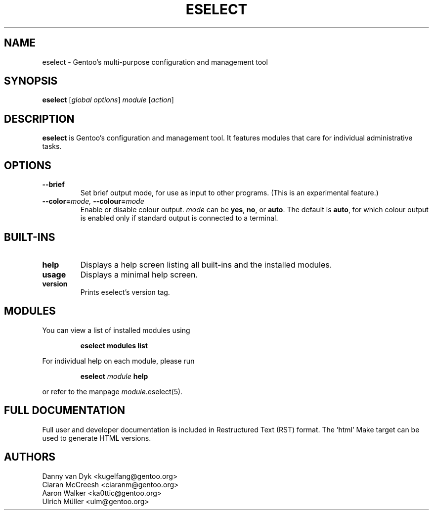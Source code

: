 .\" -*- coding: utf-8 -*-
.\" Copyright 2005-2017 Gentoo Foundation
.\" Distributed under the terms of the GNU GPL version 2 or later
.\"
.TH ESELECT 1 "October 2011" "Gentoo Linux" eselect
.SH NAME
eselect \- Gentoo's multi\-purpose configuration and management tool
.SH SYNOPSIS
.B eselect
.RI [ "global options" ]
.I module
.RI [ action ]
.SH DESCRIPTION
.B eselect
is Gentoo's configuration and management tool.  It features modules
that care for individual administrative tasks.
.SH OPTIONS
.TP
.B \-\-brief
Set brief output mode, for use as input to other programs.
(This is an experimental feature.)
.TP
.BI \-\-color= "mode, " \-\-colour= mode
Enable or disable colour output.
.I mode
can be
.BR yes ,
.BR no ,
or
.BR auto .
The default is
.BR auto ,
for which colour output is enabled only if standard output is
connected to a terminal.
.SH BUILT-INS
.TP
.B help
Displays a help screen listing all built\-ins and the installed modules.
.TP
.B usage
Displays a minimal help screen.
.TP
.B version
Prints eselect's version tag.
.SH MODULES
You can view a list of installed modules using
.IP
.B eselect modules list
.PP
For individual help on each module, please run
.IP
.B eselect
.I module
.B help
.PP
or refer to the manpage
.IR module .eselect(5).
.SH FULL DOCUMENTATION
Full user and developer documentation is included in Restructured Text (RST)
format.  The 'html' Make target can be used to generate HTML versions.
.SH AUTHORS
Danny van Dyk <kugelfang@gentoo.org>
.br
Ciaran McCreesh <ciaranm@gentoo.org>
.br
Aaron Walker <ka0ttic@gentoo.org>
.br
Ulrich Müller <ulm@gentoo.org>
